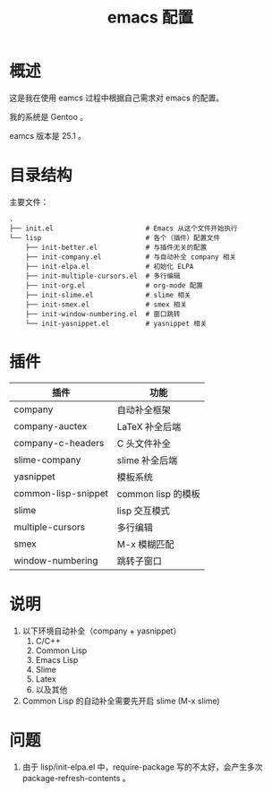 #+TITLE: emacs 配置

* 概述

这是我在使用 eamcs 过程中根据自己需求对 emacs 的配置。

我的系统是 Gentoo 。

eamcs 版本是 25.1 。

* 目录结构

主要文件：

#+BEGIN_SRC
.
├── init.el                       # Emacs 从这个文件开始执行
└── lisp                          # 各个（插件）配置文件
    ├── init-better.el            # 与插件无关的配置
    ├── init-company.el           # 与自动补全 company 相关
    ├── init-elpa.el              # 初始化 ELPA
    ├── init-multiple-cursors.el  # 多行编辑
    ├── init-org.el               # org-mode 配置
    ├── init-slime.el             # slime 相关
    ├── init-smex.el              # smex 相关
    ├── init-window-numbering.el  # 窗口跳转
    └── init-yasnippet.el         # yasnippet 相关
#+END_SRC

* 插件

| 插件                | 功能               |
|---------------------+--------------------|
| company             | 自动补全框架       |
| company-auctex      | LaTeX 补全后端     |
| company-c-headers   | C 头文件补全       |
| slime-company       | slime 补全后端     |
| yasnippet           | 模板系统           |
| common-lisp-snippet | common lisp 的模板 |
| slime               | lisp 交互模式      |
| multiple-cursors    | 多行编辑           |
| smex                | M-x 模糊匹配       |
| window-numbering    | 跳转子窗口         |

* 说明

1) 以下环境自动补全（company + yasnippet）
   1) C/C++
   2) Common Lisp
   3) Emacs Lisp
   4) Slime
   5) Latex
   6) 以及其他
2) Common Lisp 的自动补全需要先开启 slime (M-x slime)

* 问题

1) 由于 lisp/init-elpa.el 中，require-package 写的不太好，会产生多次 package-refresh-contents 。
